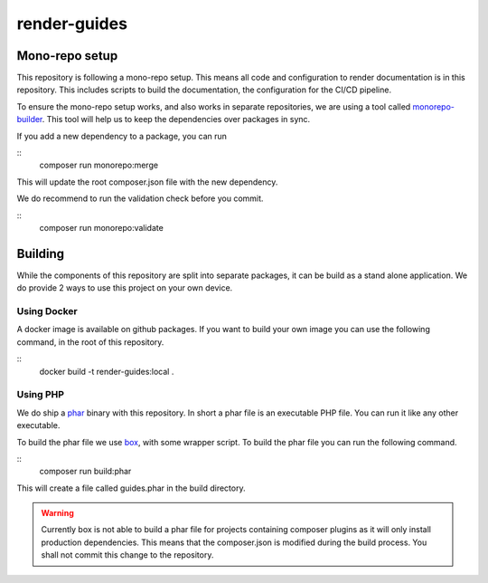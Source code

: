 
=============
render-guides
=============

Mono-repo setup
===============

This repository is following a mono-repo setup. This means all code and
configuration to render documentation is in this repository. This includes
scripts to build the documentation, the configuration for the CI/CD pipeline.

To ensure the mono-repo setup works, and also works in separate repositories,
we are using a tool called monorepo-builder_. This tool will help us to keep the
dependencies over packages in sync.

If you add a new dependency to a package, you can run

::
    composer run monorepo:merge

This will update the root composer.json file with the new dependency.

We do recommend to run the validation check before you commit.

::
    composer run monorepo:validate

.. _monorepo-builder: https://github.com/symplify/monorepo-builder

Building
========

While the components of this repository are split into separate packages, it can
be build as a stand alone application. We do provide 2 ways to use this project
on your own device.

Using Docker
------------

A docker image is available on github packages. If you want to build your own
image you can use the following command, in the root of this repository.

::
    docker build -t render-guides:local .

Using PHP
---------

We do ship a phar_ binary with this repository. In short a phar file is an
executable PHP file. You can run it like any other executable.

To build the phar file we use box_, with some wrapper script. To build the phar
file you can run the following command.

::
    composer run build:phar

This will create a file called guides.phar in the build directory.

.. warning::

    Currently box is not able to build a phar file for projects containing
    composer plugins as it will only install production dependencies. This
    means that the composer.json is modified during the build process. You shall
    not commit this change to the repository.

.. _phar: https://www.php.net/manual/en/intro.phar.php
.. _box: https://box-project.github.io/box/
